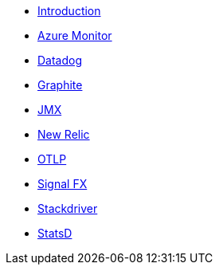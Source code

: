 * xref:index.adoc[Introduction]
* xref:micrometer-registry-azure-monitor.adoc[Azure Monitor]
* xref:micrometer-registry-datadog.adoc[Datadog]
* xref:micrometer-registry-graphite.adoc[Graphite]
* xref:micrometer-registry-jmx.adoc[JMX]
* xref:micrometer-registry-newrelic.adoc[New Relic]
* xref:micrometer-registry-otlp.adoc[OTLP]
* xref:micrometer-registry-signalfx.adoc[Signal FX]
* xref:micrometer-registry-stackdriver.adoc[Stackdriver]
* xref:micrometer-registry-statsd.adoc[StatsD]